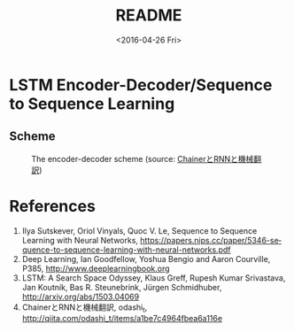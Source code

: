 #+TITLE: README
#+DATE: <2016-04-26 Fri>
#+OPTIONS: ':nil *:t -:t ::t <:t H:5 \n:nil ^:t arch:headline author:t c:nil
#+OPTIONS: creator:comment d:(not "LOGBOOK") date:t e:t email:nil f:t inline:t
#+OPTIONS: num:t p:nil pri:nil stat:t tags:t tasks:t tex:t timestamp:t toc:t
#+OPTIONS: todo:t |:t
#+CREATOR: Emacs 25.1.50.1 (Org mode 8.2.10)
#+DESCRIPTION:
#+EXCLUDE_TAGS: noexport
#+KEYWORDS:
#+LANGUAGE: en
#+SELECT_TAGS: export

* LSTM Encoder-Decoder/Sequence to Sequence Learning
** Scheme
#+CAPTION: The encoder-decoder scheme (source: [[http://qiita.com/odashi_t/items/a1be7c4964fbea6a116e#fnref3][ChainerとRNNと機械翻訳]])
#+NAME: scheme
[[file:scheme.png]]
* References
1. Ilya Sutskever, Oriol Vinyals, Quoc V. Le, Sequence to Sequence Learning with Neural Networks, https://papers.nips.cc/paper/5346-sequence-to-sequence-learning-with-neural-networks.pdf
2. Deep Learning, Ian Goodfellow, Yoshua Bengio and Aaron Courville, P385, http://www.deeplearningbook.org
3. LSTM: A Search Space Odyssey, Klaus Greff, Rupesh Kumar Srivastava, Jan Koutník, Bas R. Steunebrink, Jürgen Schmidhuber, http://arxiv.org/abs/1503.04069
4. ChainerとRNNと機械翻訳, odashi_t, http://qiita.com/odashi_t/items/a1be7c4964fbea6a116e
